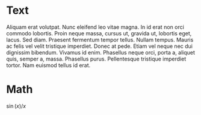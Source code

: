 # +TITLE: Page 2
# +SETUPFILE: settings.org

* Text
  #+INDEX: text
  Aliquam erat volutpat.  Nunc eleifend leo vitae magna.  In id erat non
  orci commodo lobortis.  Proin neque massa, cursus ut, gravida ut,
  lobortis eget, lacus.  Sed diam.  Praesent fermentum tempor tellus.
  Nullam tempus.  Mauris ac felis vel velit tristique imperdiet.  Donec
  at pede.  Etiam vel neque nec dui dignissim bibendum.  Vivamus id
  enim.  Phasellus neque orci, porta a, aliquet quis, semper a, massa.
  Phasellus purus.  Pellentesque tristique imperdiet tortor.  Nam
  euismod tellus id erat.

* Math
  #+INDEX: math
  $\sin(x) / x$

